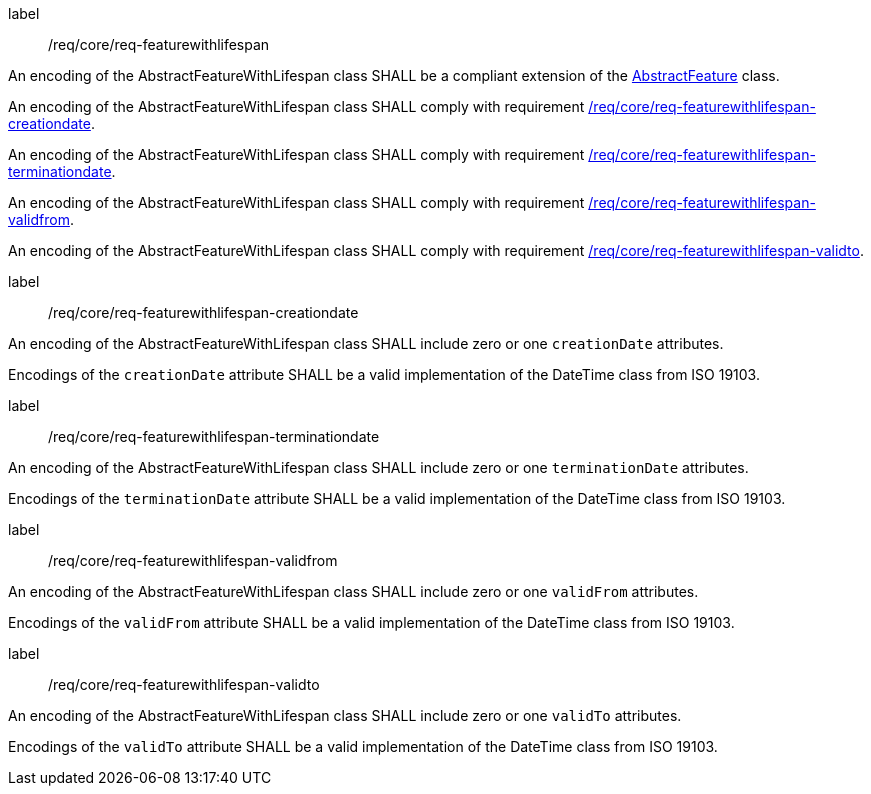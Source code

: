 [[req_core_feature_with_lifespan]]
[requirement]
====
[%metadata]
label:: /req/core/req-featurewithlifespan
[.component,class=part]
--
An encoding of the AbstractFeatureWithLifespan class SHALL be a compliant extension of the <<req_core_abstract_feature,AbstractFeature>> class.
--

[.component,class=part]
--
An encoding of the AbstractFeatureWithLifespan class SHALL comply with requirement <<req_core_feature_with_lifespan_creationdate,/req/core/req-featurewithlifespan-creationdate>>.
--

[.component,class=part]
--
An encoding of the AbstractFeatureWithLifespan class SHALL comply with requirement <<req_core_feature_with_lifespan_terminationdate,/req/core/req-featurewithlifespan-terminationdate>>.
--

[.component,class=part]
--
An encoding of the AbstractFeatureWithLifespan class SHALL comply with requirement <<req_core_feature_with_lifespan_validfrom,/req/core/req-featurewithlifespan-validfrom>>.
--

[.component,class=part]
--
An encoding of the AbstractFeatureWithLifespan class SHALL comply with requirement <<req_core_feature_with_lifespan_validto,/req/core/req-featurewithlifespan-validto>>.
--

====

[[req_core_feature_with_lifespan_creationdate]]
[requirement]
====
[%metadata]
label:: /req/core/req-featurewithlifespan-creationdate
[.component,class=part]
--
An encoding of the AbstractFeatureWithLifespan class SHALL include zero or one `creationDate` attributes.
--

[.component,class=part]
--
Encodings of the `creationDate` attribute SHALL be a valid implementation of the DateTime class from ISO 19103.
--
====

[[req_core_feature_with_lifespan_terminationdate]]
[requirement]
====
[%metadata]
label:: /req/core/req-featurewithlifespan-terminationdate
[.component,class=part]
--
An encoding of the AbstractFeatureWithLifespan class SHALL include zero or one `terminationDate` attributes.
--

[.component,class=part]
--
Encodings of the `terminationDate` attribute SHALL be a valid implementation of the DateTime class from ISO 19103.
--
====

[[req_core_feature_with_lifespan_validfrom]]
[requirement]
====
[%metadata]
label:: /req/core/req-featurewithlifespan-validfrom
[.component,class=part]
--
An encoding of the AbstractFeatureWithLifespan class SHALL include zero or one `validFrom` attributes.
--

[.component,class=part]
--
Encodings of the `validFrom` attribute SHALL be a valid implementation of the DateTime class from ISO 19103.
--
====

[[req_core_feature_with_lifespan_validto]]
[requirement]
====
[%metadata]
label:: /req/core/req-featurewithlifespan-validto
[.component,class=part]
--
An encoding of the AbstractFeatureWithLifespan class SHALL include zero or one `validTo` attributes.
--

[.component,class=part]
--
Encodings of the `validTo` attribute SHALL be a valid implementation of the DateTime class from ISO 19103.
--
====

